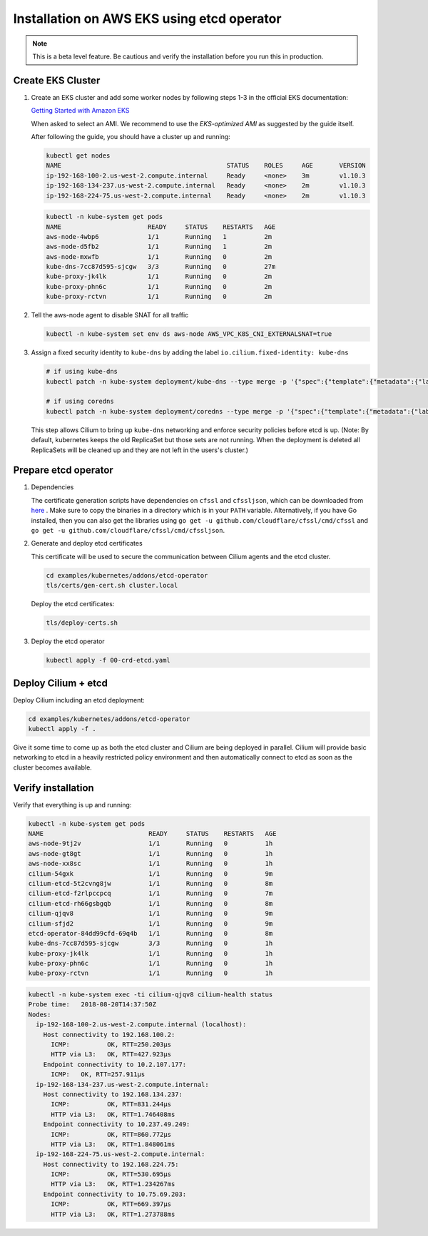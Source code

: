 .. only:: not (epub or latex or html)

    WARNING: You are looking at unreleased Cilium documentation.
    Please use the official rendered version released here:
    http://docs.cilium.io

.. _k8s_install_eks:

*******************************************
Installation on AWS EKS using etcd operator
*******************************************

.. note::

  This is a beta level feature. Be cautious and verify the installation before
  you run this in production.

Create EKS Cluster
==================

#. Create an EKS cluster and add some worker nodes by following steps 1-3 in
   the official EKS documentation:

   `Getting Started with Amazon EKS <https://docs.aws.amazon.com/eks/latest/userguide/getting-started.html>`_

   When asked to select an AMI. We recommend to use the *EKS-optimized AMI* as
   suggested by the guide itself.

   After following the guide, you should have a cluster up and running:

   .. code:: bash

       kubectl get nodes
       NAME                                            STATUS    ROLES     AGE       VERSION
       ip-192-168-100-2.us-west-2.compute.internal     Ready     <none>    3m        v1.10.3
       ip-192-168-134-237.us-west-2.compute.internal   Ready     <none>    2m        v1.10.3
       ip-192-168-224-75.us-west-2.compute.internal    Ready     <none>    2m        v1.10.3

   .. code:: bash

       kubectl -n kube-system get pods
       NAME                       READY     STATUS    RESTARTS   AGE
       aws-node-4wbp6             1/1       Running   1          2m
       aws-node-d5fb2             1/1       Running   1          2m
       aws-node-mxwfb             1/1       Running   0          2m
       kube-dns-7cc87d595-sjcgw   3/3       Running   0          27m
       kube-proxy-jk4lk           1/1       Running   0          2m
       kube-proxy-phn6c           1/1       Running   0          2m
       kube-proxy-rctvn           1/1       Running   0          2m

#. Tell the aws-node agent to disable SNAT for all traffic

   .. code:: bash

       kubectl -n kube-system set env ds aws-node AWS_VPC_K8S_CNI_EXTERNALSNAT=true

#. Assign a fixed security identity to ``kube-dns`` by  adding the label ``io.cilium.fixed-identity: kube-dns``

   .. code:: bash

       # if using kube-dns
       kubectl patch -n kube-system deployment/kube-dns --type merge -p '{"spec":{"template":{"metadata":{"labels":{"io.cilium.fixed-identity":"kube-dns"}}}}}'
       
       # if using coredns
       kubectl patch -n kube-system deployment/coredns --type merge -p '{"spec":{"template":{"metadata":{"labels":{"io.cilium.fixed-identity":"kube-dns"}}}}}'

   This step allows Cilium to bring up ``kube-dns`` networking and enforce
   security policies before etcd is up. (Note: By default, kubernetes keeps the old ReplicaSet 
   but those sets are not running. When the deployment is deleted all ReplicaSets will be cleaned up 
   and they are not left in the users's cluster.)

Prepare etcd operator
=====================

#. Dependencies
   
   The certificate generation scripts have dependencies on ``cfssl`` and ``cfssljson``, which can be downloaded 
   from `here <https://pkg.cfssl.org/>`_ . Make sure to copy the binaries in a directory which is in your ``PATH`` 
   variable. Alternatively, if you have Go installed, then you can also get the libraries using 
   ``go get -u github.com/cloudflare/cfssl/cmd/cfssl`` 
   and ``go get -u github.com/cloudflare/cfssl/cmd/cfssljson``. 

#. Generate and deploy etcd certificates

   This certificate will be used to secure the communication between Cilium
   agents and the etcd cluster.

   .. code:: bash

       cd examples/kubernetes/addons/etcd-operator
       tls/certs/gen-cert.sh cluster.local

   Deploy the etcd certificates:

   .. code:: bash

       tls/deploy-certs.sh

#. Deploy the etcd operator

   .. code:: bash

       kubectl apply -f 00-crd-etcd.yaml

Deploy Cilium + etcd
====================

Deploy Cilium including an etcd deployment:

.. code:: bash

    cd examples/kubernetes/addons/etcd-operator
    kubectl apply -f .

Give it some time to come up as both the etcd cluster and Cilium are being
deployed in parallel. Cilium will provide basic networking to etcd in a heavily
restricted policy environment and then automatically connect to etcd as soon as
the cluster becomes available.

Verify installation
===================

Verify that everything is up and running:

.. code:: bash

    kubectl -n kube-system get pods
    NAME                            READY     STATUS    RESTARTS   AGE
    aws-node-9tj2v                  1/1       Running   0          1h
    aws-node-gt8gt                  1/1       Running   0          1h
    aws-node-xx8sc                  1/1       Running   0          1h
    cilium-54gxk                    1/1       Running   0          9m
    cilium-etcd-5t2cvng8jw          1/1       Running   0          8m
    cilium-etcd-f2rlpccpcq          1/1       Running   0          7m
    cilium-etcd-rh66gsbgqb          1/1       Running   0          8m
    cilium-qjqv8                    1/1       Running   0          9m
    cilium-sfjd2                    1/1       Running   0          9m
    etcd-operator-84dd99cfd-69q4b   1/1       Running   0          8m
    kube-dns-7cc87d595-sjcgw        3/3       Running   0          1h
    kube-proxy-jk4lk                1/1       Running   0          1h
    kube-proxy-phn6c                1/1       Running   0          1h
    kube-proxy-rctvn                1/1       Running   0          1h

.. code:: bash

    kubectl -n kube-system exec -ti cilium-qjqv8 cilium-health status
    Probe time:   2018-08-20T14:37:50Z
    Nodes:
      ip-192-168-100-2.us-west-2.compute.internal (localhost):
        Host connectivity to 192.168.100.2:
          ICMP:          OK, RTT=250.203µs
          HTTP via L3:   OK, RTT=427.923µs
        Endpoint connectivity to 10.2.107.177:
          ICMP:   OK, RTT=257.911µs
      ip-192-168-134-237.us-west-2.compute.internal:
        Host connectivity to 192.168.134.237:
          ICMP:          OK, RTT=831.244µs
          HTTP via L3:   OK, RTT=1.746408ms
        Endpoint connectivity to 10.237.49.249:
          ICMP:          OK, RTT=860.772µs
          HTTP via L3:   OK, RTT=1.848061ms
      ip-192-168-224-75.us-west-2.compute.internal:
        Host connectivity to 192.168.224.75:
          ICMP:          OK, RTT=530.695µs
          HTTP via L3:   OK, RTT=1.234267ms
        Endpoint connectivity to 10.75.69.203:
          ICMP:          OK, RTT=669.397µs
          HTTP via L3:   OK, RTT=1.273788ms
